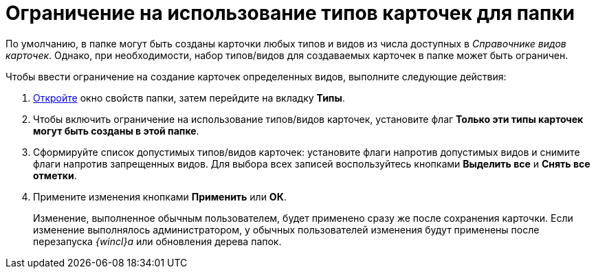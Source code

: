 = Ограничение на использование типов карточек для папки

По умолчанию, в папке могут быть созданы карточки любых типов и видов из числа доступных в _Справочнике видов карточек_. Однако, при необходимости, набор типов/видов для создаваемых карточек в папке может быть ограничен.

Чтобы ввести ограничение на создание карточек определенных видов, выполните следующие действия:

. [.ph .cmd]#xref:Folder_properties.adoc[Откройте] окно свойств папки, затем перейдите на вкладку [.keyword]*Типы*.#
. [.ph .cmd]#Чтобы включить ограничение на использование типов/видов карточек, установите флаг [.keyword]*Только эти типы карточек могут быть созданы в этой папке*.#
. [.ph .cmd]#Сформируйте список допустимых типов/видов карточек: установите флаги напротив допустимых видов и снимите флаги напротив запрещенных видов. Для выбора всех записей воспользуйтесь кнопками [.keyword]*Выделить все* и [.keyword]*Снять все отметки*.#
. [.ph .cmd]#Примените изменения кнопками [.keyword]*Применить* или [.keyword]*ОК*.#
+
[.ph]#Изменение, выполненное обычным пользователем, будет применено сразу же после сохранения карточки. Если изменение выполнялось администратором, у обычных пользователей изменения будут применены после перезапуска _{wincl}а_ или обновления дерева папок.#
